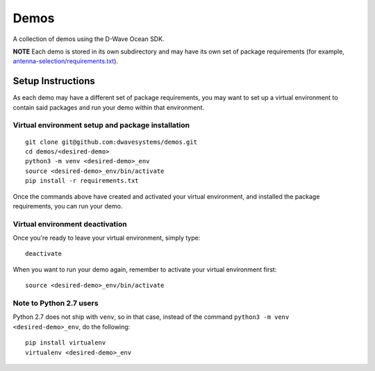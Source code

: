 Demos
=====
A collection of demos using the D-Wave Ocean SDK.

**NOTE** Each demo is stored in its own subdirectory and may have its own
set of package requirements (for example, `antenna-selection/requirements.txt
<antenna-selection/requirements.txt>`_).

Setup Instructions
------------------
As each demo may have a different set of package requirements, you may want to
set up a virtual environment to contain said packages and run your demo within
that environment.

Virtual environment setup and package installation
~~~~~~~~~~~~~~~~~~~~~~~~~~~~~~~~~~~~~~~~~~~~~~~~~~~
::

  git clone git@github.com:dwavesystems/demos.git
  cd demos/<desired-demo>
  python3 -m venv <desired-demo>_env
  source <desired-demo>_env/bin/activate
  pip install -r requirements.txt

Once the commands above have created and activated your virtual environment,
and installed the package requirements, you can run your demo.

Virtual environment deactivation
~~~~~~~~~~~~~~~~~~~~~~~~~~~~~~~~
Once you're ready to leave your virtual environment, simply type:
::
  deactivate

When you want to run your demo again, remember to activate your virtual
environment first:
::
  source <desired-demo>_env/bin/activate

Note to Python 2.7 users
~~~~~~~~~~~~~~~~~~~~~~~~
Python 2.7 does not ship with ``venv``, so in that case, instead of the command
``python3 -m venv <desired-demo>_env``, do the following:
::
  pip install virtualenv
  virtualenv <desired-demo>_env

